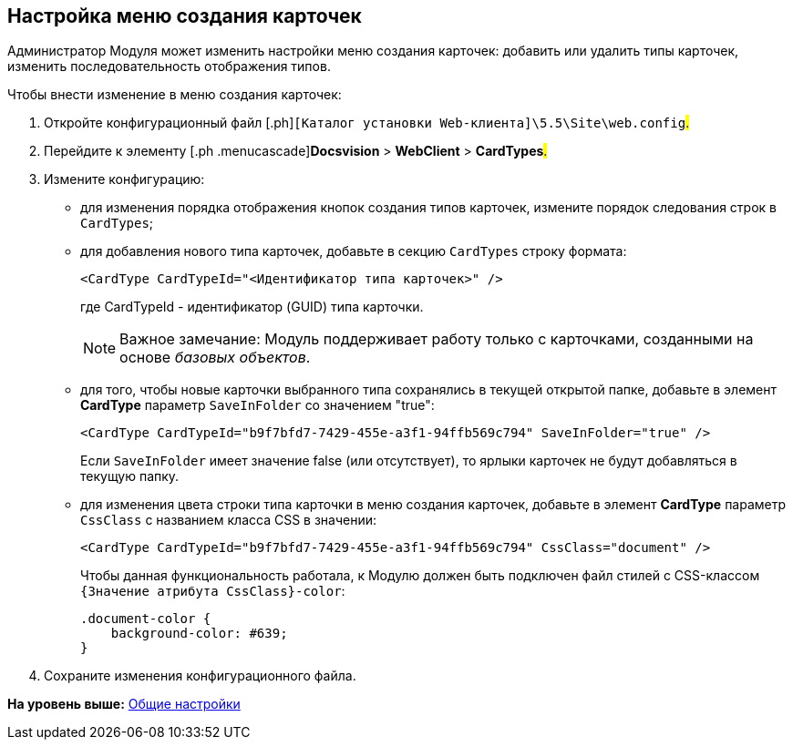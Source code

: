 
== Настройка меню создания карточек

Администратор Модуля может изменить настройки меню создания карточек: добавить или удалить типы карточек, изменить последовательность отображения типов.

Чтобы внести изменение в меню создания карточек:

. [.ph .cmd]#Откройте конфигурационный файл [.ph]#[.ph .filepath]`[Каталог установки Web-клиента]\5.5\Site\web.config`#.#
. [.ph .cmd]#Перейдите к элементу [.ph .menucascade]#[.ph .uicontrol]*Docsvision* > [.ph .uicontrol]*WebClient* > [.ph .uicontrol]*CardTypes*#.#
. [.ph .cmd]#Измените конфигурацию:#
* для изменения порядка отображения кнопок создания типов карточек, измените порядок следования строк в `CardTypes`;
* для добавления нового типа карточек, добавьте в секцию `CardTypes` строку формата:
+
[source,pre,codeblock]
----
<CardType CardTypeId="<Идентификатор типа карточек>" />
----
+
где CardTypeId - идентификатор (GUID) типа карточки.
+
[NOTE]
====
[.note__title]#Важное замечание:# Модуль поддерживает работу только с карточками, созданными на основе [.dfn .term]_базовых объектов_.
====
* для того, чтобы новые карточки выбранного типа сохранялись в текущей открытой папке, добавьте в элемент [.keyword]*CardType* параметр `SaveInFolder` со значением "true":
+
[source,pre,codeblock]
----
<CardType CardTypeId="b9f7bfd7-7429-455e-a3f1-94ffb569c794" SaveInFolder="true" />
----
+
Если `SaveInFolder` имеет значение false (или отсутствует), то ярлыки карточек не будут добавляться в текущую папку.
* для изменения цвета строки типа карточки в меню создания карточек, добавьте в элемент [.keyword]*CardType* параметр `CssClass` с названием класса CSS в значении:
+
[source,pre,codeblock]
----
<CardType CardTypeId="b9f7bfd7-7429-455e-a3f1-94ffb569c794" CssClass="document" />
----
+
Чтобы данная функциональность работала, к Модулю должен быть подключен файл стилей с CSS-классом `{Значение атрибута                         CssClass}-color`:
+
[source,pre,codeblock]
----
.document-color {
    background-color: #639;
}
----
. [.ph .cmd]#Сохраните изменения конфигурационного файла.#

*На уровень выше:* xref:../topics/CommonConf.html[Общие настройки]

